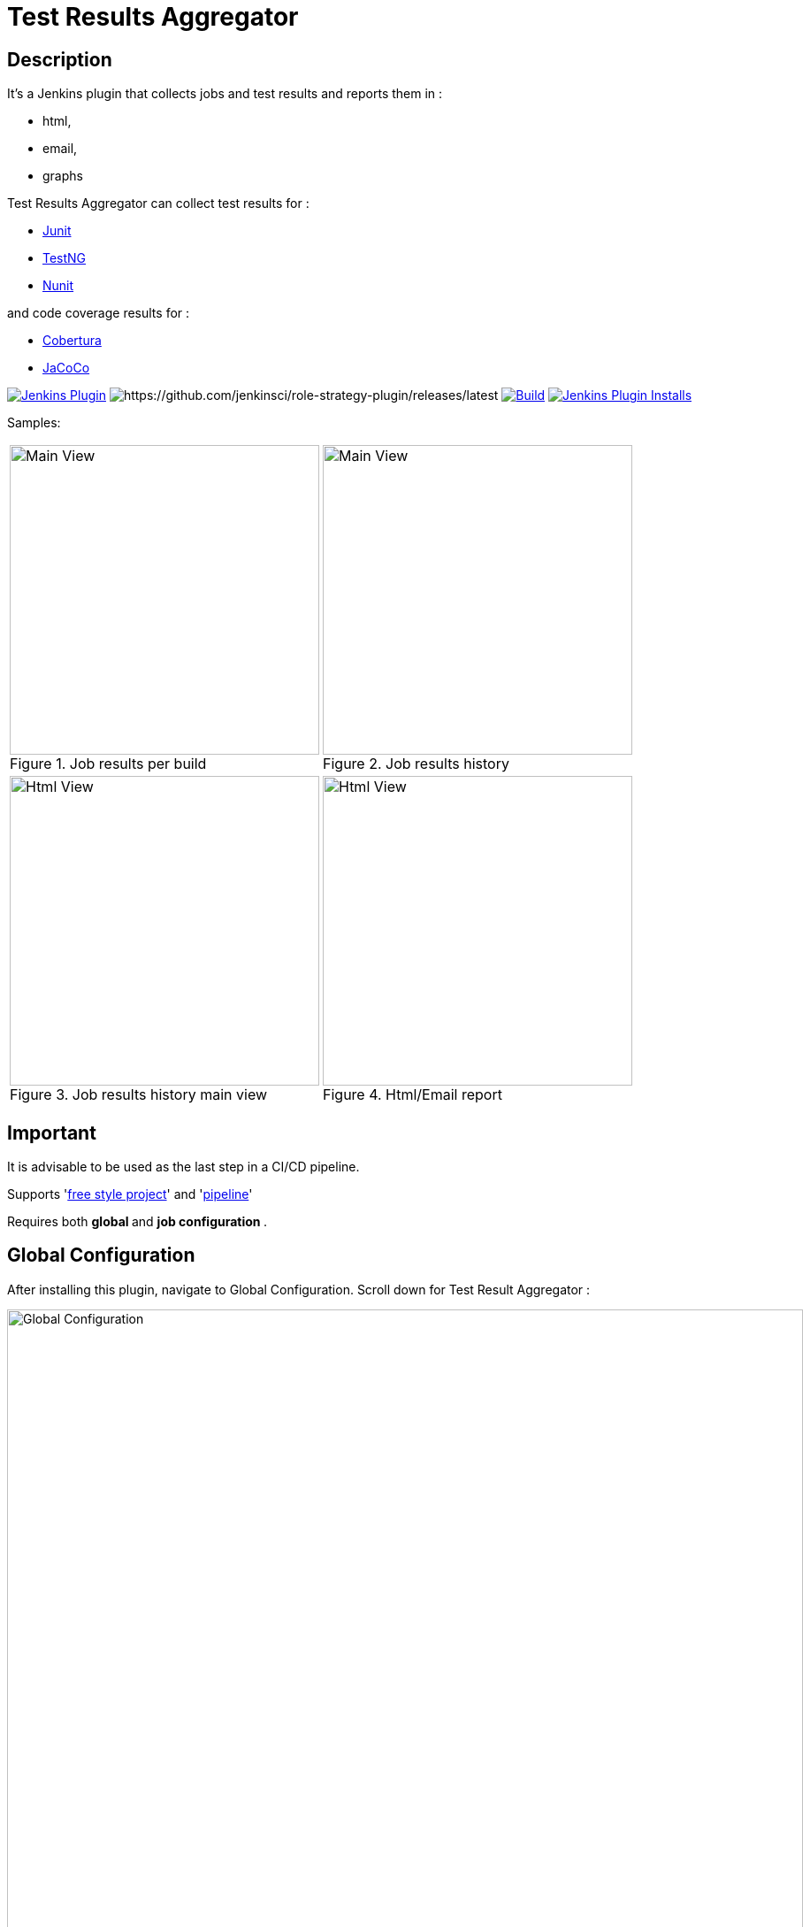 = Test Results Aggregator
:imagesdir: screenshots
:icons:

== Description

It's a Jenkins plugin that collects jobs and test results and reports them in :

* html,
* email, 
* graphs

Test Results Aggregator can collect test results for : 

* https://plugins.jenkins.io/junit[Junit] 
* https://plugins.jenkins.io/testng-plugin[TestNG] 
* https://plugins.jenkins.io/nunit[Nunit]

and code coverage results for : 

* https://plugins.jenkins.io/cobertura[Cobertura] 
* https://plugins.jenkins.io/jacoco[JaCoCo]

image:https://img.shields.io/jenkins/plugin/v/test-results-aggregator.svg[Jenkins Plugin,link=https://plugins.jenkins.io/test-results-aggregator]
image:https://ci.jenkins.io/buildStatus/icon?job=Plugins/test-results-aggregator-plugin/master[https://github.com/jenkinsci/role-strategy-plugin/releases/latest]
image:https://github.com/jenkinsci/test-results-aggregator-plugin/workflows/Java_CI/badge.svg[Build,link= https://github.com/jenkinsci/test-results-aggregator-plugin/workflows/Java_CI]
image:https://img.shields.io/jenkins/plugin/i/test-results-aggregator.svg?color=blue[Jenkins Plugin Installs,link=https://plugins.jenkins.io/test-results-aggregator]
 
 

Samples:


[cols="2,2"]  

|===

a|[#img-Untitled2] 
.Job results per build
image::Untitled2.png[Main View,350,align="right"]
a|[#img-MainView] 
.Job results history
image::MainView.png[Main View,350,align="right"]

a|[#img-Untitled1] 
.Job results history main view
image::Untitled1.png[Html View,350,align="right"]
a|[#img-htmlView2] 
.Html/Email report
image::htmlView2.png[Html View,350,align="right"]
|=== 



== Important

It is advisable to be used as the last step in a CI/CD pipeline.

Supports 'https://github.com/jenkinsci/test-results-aggregator-plugin/blob/master/README_FreeStyle.adoc[free style project]' and 'https://github.com/jenkinsci/test-results-aggregator-plugin/blob/master/README_Pipeline.adoc[pipeline]'

Requires both ** global ** and ** job configuration ** .
 
== Global Configuration

After installing this plugin, navigate to Global Configuration. Scroll down for Test Result Aggregator :

image::Global_Configuration.png[Global Configuration,900,align="right"]


In this section you can define : 

[cols="1,1"]  
|===
|Jenkins Base Url
|The HTTP address of the Jenkins installation, such as http://yourhost.yourdomain/jenkins/ .This is used to access Jenkins API.

|Jenkins Account Username
|username of the account that will be used to access Jenkins API and fetch job results.

|Jenkins Account password
|password of the account that will be used to access Jenkins API and fetch job results.

|Mail Notification From
|sender for the mail Notification. Default is "Jenkins".

|=== 

Extra Notes : 

- Mail notification requires also the Jenkins Global Configuration setting for https://plugins.jenkins.io/mailer/[SMTP server]
- All Jobs that running tests should publish their own test results (Junit, testNG, Nunit). The same stands for coverage results (Cobertura, Jacoco).

== Job Configuration

 * link:README_FreeStyle.adoc[Free Style Job Configuration]
 * link:README_Pipeline.adoc[Pipeline Syntax]

== Release Notes

See the https://github.com/jenkinsci/test-results-aggregator-plugin/releases[Github releases page].

* 1.1.x Requires Jenkins < 2.277
* 1.2.x Requires Jenkins >= 2.277

  
== Misc

https://ci.jenkins.io/job/Plugins/job/test-results-aggregator-plugin/
